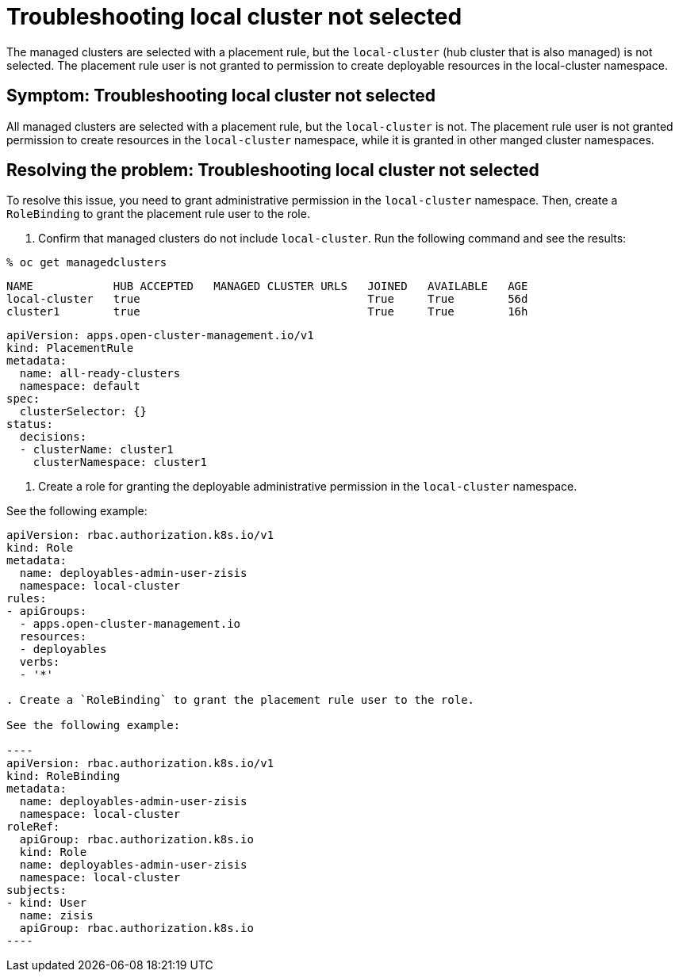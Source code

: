 [#troubleshooting-local-cluster-not-selected]
= Troubleshooting local cluster not selected

The managed clusters are selected with a placement rule, but the `local-cluster` (hub cluster that is also managed) is not selected. The placement rule user is not granted to permission to create deployable resources in the local-cluster namespace.

[#symptom-local-cluster-not-selected]
== Symptom: Troubleshooting local cluster not selected

All managed clusters are selected with a placement rule, but the `local-cluster` is not. The placement rule user is not granted permission to create resources in the `local-cluster` namespace, while it is granted in other manged cluster namespaces.

[#resolving-the-problem-klusterlet-is-in-the-degraded-condition]
== Resolving the problem: Troubleshooting local cluster not selected

To resolve this issue, you need to grant administrative permission in the `local-cluster` namespace. Then, create a `RoleBinding` to grant the placement rule user to the role.


. Confirm that managed clusters do not include `local-cluster`. Run the following command and see the results:

----
% oc get managedclusters 
----

----
NAME            HUB ACCEPTED   MANAGED CLUSTER URLS   JOINED   AVAILABLE   AGE
local-cluster   true                                  True     True        56d
cluster1        true                                  True     True        16h
----

----
apiVersion: apps.open-cluster-management.io/v1
kind: PlacementRule
metadata:
  name: all-ready-clusters
  namespace: default
spec:
  clusterSelector: {}
status:
  decisions:
  - clusterName: cluster1
    clusterNamespace: cluster1
----

. Create a role for granting the deployable administrative permission in the `local-cluster` namespace. 

See the following example:

```
apiVersion: rbac.authorization.k8s.io/v1
kind: Role
metadata:
  name: deployables-admin-user-zisis
  namespace: local-cluster
rules:
- apiGroups:
  - apps.open-cluster-management.io
  resources:
  - deployables
  verbs:
  - '*'

. Create a `RoleBinding` to grant the placement rule user to the role.

See the following example:

----
apiVersion: rbac.authorization.k8s.io/v1
kind: RoleBinding
metadata:
  name: deployables-admin-user-zisis
  namespace: local-cluster
roleRef:
  apiGroup: rbac.authorization.k8s.io
  kind: Role
  name: deployables-admin-user-zisis
  namespace: local-cluster
subjects:
- kind: User
  name: zisis
  apiGroup: rbac.authorization.k8s.io
----

